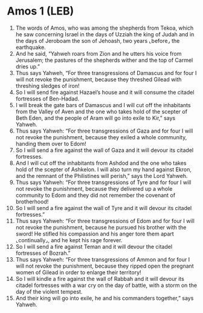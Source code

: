 * Amos 1 (LEB)
:PROPERTIES:
:ID: LEB/30-AMO01
:END:

1. The words of Amos, who was among the shepherds from Tekoa, which he saw concerning Israel in the days of Uzziah the king of Judah and in the days of Jeroboam the son of Jehoash, two years ⌞before⌟ the earthquake.
2. And he said, “Yahweh roars from Zion and he utters his voice from Jerusalem; the pastures of the shepherds wither and the top of Carmel dries up.”
3. Thus says Yahweh, “For three transgressions of Damascus and for four I will not revoke the punishment, because they threshed Gilead with threshing sledges of iron!
4. So I will send fire against Hazael’s house and it will consume the citadel fortresses of Ben-Hadad.
5. I will break the gate bars of Damascus and I will cut off the inhabitants from the Valley of Aven and the one who takes hold of the scepter of Beth Eden, and the people of Aram will go into exile to Kir,” says Yahweh.
6. Thus says Yahweh: “For three transgressions of Gaza and for four I will not revoke the punishment, because they exiled a whole community, handing them over to Edom!
7. So I will send a fire against the wall of Gaza and it will devour its citadel fortresses.
8. And I will cut off the inhabitants from Ashdod and the one who takes hold of the scepter of Ashkelon. I will also turn my hand against Ekron, and the remnant of the Philistines will perish,” says the Lord Yahweh.
9. Thus says Yahweh: “For three transgressions of Tyre and for four I will not revoke the punishment, because they delivered up a whole community to Edom and they did not remember the covenant of brotherhood!
10. So I will send a fire against the wall of Tyre and it will devour its citadel fortresses.”
11. Thus says Yahweh: “For three transgressions of Edom and for four I will not revoke the punishment, because he pursued his brother with the sword! He stifled his compassion and his anger tore them apart ⌞continually⌟, and he kept his rage forever.
12. So I will send a fire against Teman and it will devour the citadel fortresses of Bozrah.”
13. Thus says Yahweh: “For three transgressions of Ammon and for four I will not revoke the punishment, because they ripped open the pregnant women of Gilead in order to enlarge their territory!
14. So I will kindle a fire against the wall of Rabbah and it will devour its citadel fortresses with a war cry on the day of battle, with a storm on the day of the violent tempest.
15. And their king will go into exile, he and his commanders together,” says Yahweh.
